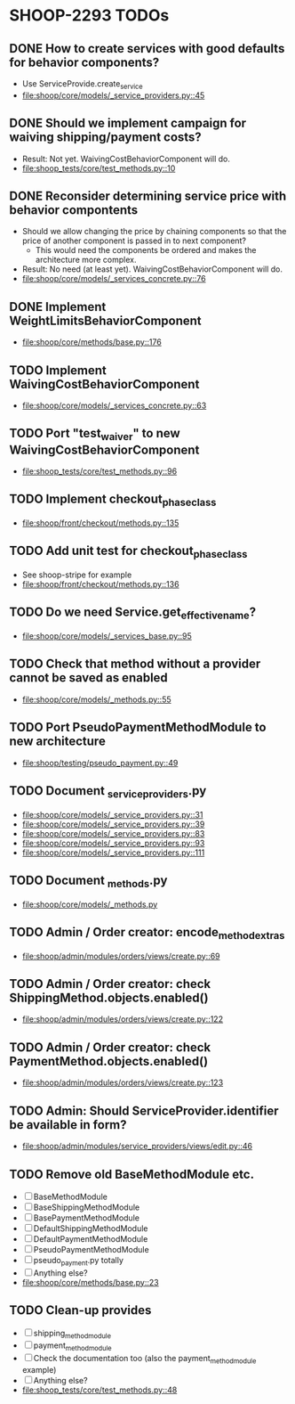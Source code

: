 * SHOOP-2293 TODOs

** DONE How to create services with good defaults for behavior components?
    - Use ServiceProvide.create_service
    - [[file:shoop/core/models/_service_providers.py::45]]

** DONE Should we implement campaign for waiving shipping/payment costs?
   - Result: Not yet.  WaivingCostBehaviorComponent will do.
   - [[file:shoop_tests/core/test_methods.py::10]]

** DONE Reconsider determining service price with behavior compontents
   - Should we allow changing the price by chaining components so that
     the price of another component is passed in to next component?
      - This would need the components be ordered and makes the
        architecture more complex.
   - Result: No need (at least yet). WaivingCostBehaviorComponent will do.
   - [[file:shoop/core/models/_services_concrete.py::76]]

** DONE Implement WeightLimitsBehaviorComponent
   - [[file:shoop/core/methods/base.py::176]]

** TODO Implement WaivingCostBehaviorComponent
   - [[file:shoop/core/models/_services_concrete.py::63]]

** TODO Port "test_waiver" to new WaivingCostBehaviorComponent
   - [[file:shoop_tests/core/test_methods.py::96]]

** TODO Implement checkout_phase_class
   - [[file:shoop/front/checkout/methods.py::135]]

** TODO Add unit test for checkout_phase_class
   - See shoop-stripe for example
   - [[file:shoop/front/checkout/methods.py::136]]

** TODO Do we need Service.get_effective_name?
   - [[file:shoop/core/models/_services_base.py::95]]

** TODO Check that method without a provider cannot be saved as enabled
   - [[file:shoop/core/models/_methods.py::55]]

** TODO Port PseudoPaymentMethodModule to new architecture
   - [[file:shoop/testing/pseudo_payment.py::49]]

** TODO Document _service_providers.py
   - [[file:shoop/core/models/_service_providers.py::31]]
   - [[file:shoop/core/models/_service_providers.py::39]]
   - [[file:shoop/core/models/_service_providers.py::83]]
   - [[file:shoop/core/models/_service_providers.py::93]]
   - [[file:shoop/core/models/_service_providers.py::111]]

** TODO Document _methods.py
   - [[file:shoop/core/models/_methods.py]]

** TODO Admin / Order creator: encode_method_extras
   - [[file:shoop/admin/modules/orders/views/create.py::69]]

** TODO Admin / Order creator: check ShippingMethod.objects.enabled()
   - [[file:shoop/admin/modules/orders/views/create.py::122]]

** TODO Admin / Order creator: check PaymentMethod.objects.enabled()
   - [[file:shoop/admin/modules/orders/views/create.py::123]]

** TODO Admin: Should ServiceProvider.identifier be available in form?
   - [[file:shoop/admin/modules/service_providers/views/edit.py::46]]

** TODO Remove old BaseMethodModule etc.
   - [ ] BaseMethodModule
   - [ ] BaseShippingMethodModule
   - [ ] BasePaymentMethodModule
   - [ ] DefaultShippingMethodModule
   - [ ] DefaultPaymentMethodModule
   - [ ] PseudoPaymentMethodModule
   - [ ] pseudo_payment.py totally
   - [ ] Anything else?
   - [[file:shoop/core/methods/base.py::23]]

** TODO Clean-up provides
   - [ ] shipping_method_module
   - [ ] payment_method_module
   - [ ] Check the documentation too (also the payment_method_module example)
   - [ ] Anything else?
   - [[file:shoop_tests/core/test_methods.py::48]]
